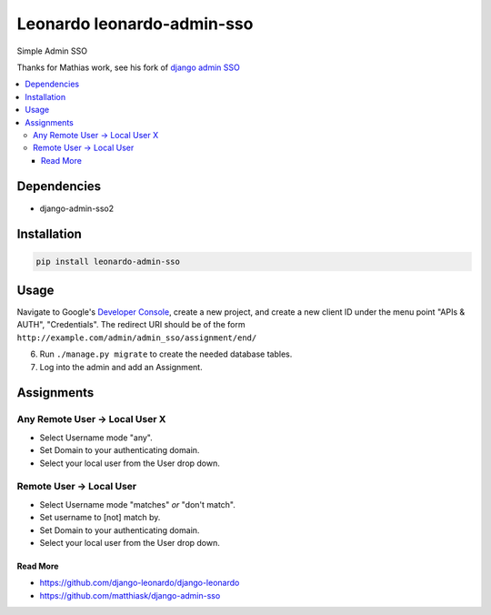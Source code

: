 
===========================
Leonardo leonardo-admin-sso
===========================

Simple Admin SSO

Thanks for Mathias work, see his fork of `django admin SSO <https://github.com/matthiask/django-admin-sso>`_

.. contents::
    :local:

Dependencies
------------

* django-admin-sso2

Installation
------------

.. code-block:: bash

    pip install leonardo-admin-sso

Usage
-----

Navigate to Google's
`Developer Console <https://console.developers.google.com/project>`_, create a
new project, and create a new client ID under the menu point "APIs & AUTH",
"Credentials". The redirect URI should be of the form
``http://example.com/admin/admin_sso/assignment/end/``

6. Run ``./manage.py migrate`` to create the needed database tables.

7. Log into the admin and add an Assignment.

Assignments
-----------

Any Remote User -> Local User X
~~~~~~~~~~~~~~~~~~~~~~~~~~~~~~~
* Select Username mode "any".
* Set Domain to your authenticating domain.
* Select your local user from the User drop down.


Remote User -> Local User
~~~~~~~~~~~~~~~~~~~~~~~~~
* Select Username mode "matches" *or* "don't match".
* Set username to [not] match by.
* Set Domain to your authenticating domain.
* Select your local user from the User drop down.

Read More
=========

* https://github.com/django-leonardo/django-leonardo
* https://github.com/matthiask/django-admin-sso